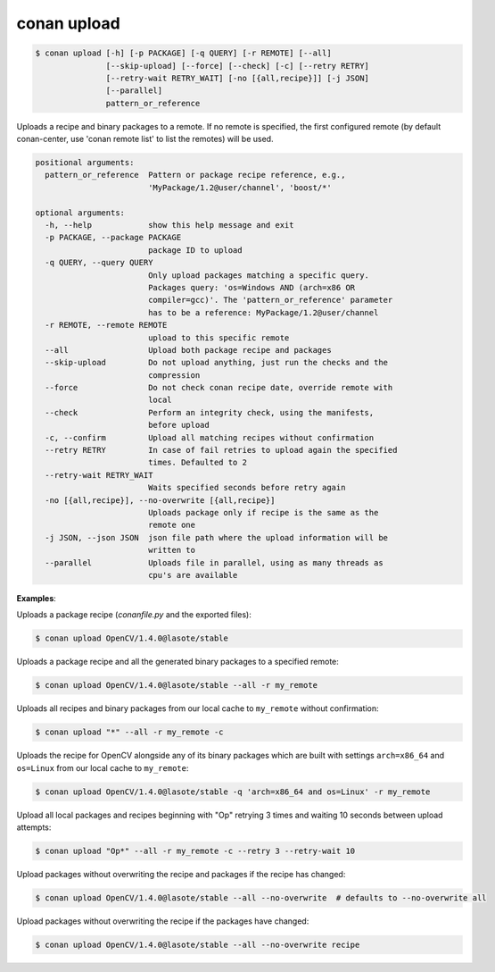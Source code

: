 
.. _conan_upload:

conan upload
============

.. code-block:: bash

    $ conan upload [-h] [-p PACKAGE] [-q QUERY] [-r REMOTE] [--all]
                   [--skip-upload] [--force] [--check] [-c] [--retry RETRY]
                   [--retry-wait RETRY_WAIT] [-no [{all,recipe}]] [-j JSON]
                   [--parallel]
                   pattern_or_reference

Uploads a recipe and binary packages to a remote. If no remote is specified,
the first configured remote (by default conan-center, use 'conan remote list'
to list the remotes) will be used.

.. code-block:: text

    positional arguments:
      pattern_or_reference  Pattern or package recipe reference, e.g.,
                            'MyPackage/1.2@user/channel', 'boost/*'

    optional arguments:
      -h, --help            show this help message and exit
      -p PACKAGE, --package PACKAGE
                            package ID to upload
      -q QUERY, --query QUERY
                            Only upload packages matching a specific query.
                            Packages query: 'os=Windows AND (arch=x86 OR
                            compiler=gcc)'. The 'pattern_or_reference' parameter
                            has to be a reference: MyPackage/1.2@user/channel
      -r REMOTE, --remote REMOTE
                            upload to this specific remote
      --all                 Upload both package recipe and packages
      --skip-upload         Do not upload anything, just run the checks and the
                            compression
      --force               Do not check conan recipe date, override remote with
                            local
      --check               Perform an integrity check, using the manifests,
                            before upload
      -c, --confirm         Upload all matching recipes without confirmation
      --retry RETRY         In case of fail retries to upload again the specified
                            times. Defaulted to 2
      --retry-wait RETRY_WAIT
                            Waits specified seconds before retry again
      -no [{all,recipe}], --no-overwrite [{all,recipe}]
                            Uploads package only if recipe is the same as the
                            remote one
      -j JSON, --json JSON  json file path where the upload information will be
                            written to
      --parallel            Uploads file in parallel, using as many threads as
                            cpu's are available


**Examples**:

Uploads a package recipe (*conanfile.py* and the exported files):

.. code-block:: bash

    $ conan upload OpenCV/1.4.0@lasote/stable

Uploads a package recipe and all the generated binary packages to a specified remote:

.. code-block:: bash

    $ conan upload OpenCV/1.4.0@lasote/stable --all -r my_remote

Uploads all recipes and binary packages from our local cache to ``my_remote`` without confirmation:

.. code-block:: bash

    $ conan upload "*" --all -r my_remote -c

Uploads the recipe for OpenCV alongside any of its binary packages which are built with settings
``arch=x86_64`` and ``os=Linux`` from our local cache to ``my_remote``:

.. code-block:: bash

    $ conan upload OpenCV/1.4.0@lasote/stable -q 'arch=x86_64 and os=Linux' -r my_remote

Upload all local packages and recipes beginning with "Op" retrying 3 times and waiting 10 seconds
between upload attempts:

.. code-block:: bash

    $ conan upload "Op*" --all -r my_remote -c --retry 3 --retry-wait 10

Upload packages without overwriting the recipe and packages if the recipe has changed:

.. code-block:: bash

    $ conan upload OpenCV/1.4.0@lasote/stable --all --no-overwrite  # defaults to --no-overwrite all

Upload packages without overwriting the recipe if the packages have changed:

.. code-block:: bash

    $ conan upload OpenCV/1.4.0@lasote/stable --all --no-overwrite recipe
